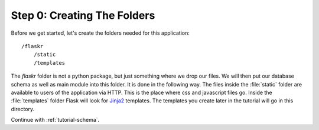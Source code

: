 .. _tutorial-folders:

Step 0: Creating The Folders
============================

Before we get started, let's create the folders needed for this
application::

    /flaskr
        /static
        /templates

The `flaskr` folder is not a python package, but just something where we
drop our files. We will then put our database schema as well as main module
into this folder. It is done in the following way. The files inside
the :file:`static` folder are available to users of the application via HTTP.
This is the place where css and javascript files go.  Inside the
:file:`templates` folder Flask will look for `Jinja2`_ templates.  The
templates you create later in the tutorial will go in this directory.

Continue with :ref:`tutorial-schema`.

.. _Jinja2: http://jinja.pocoo.org/
